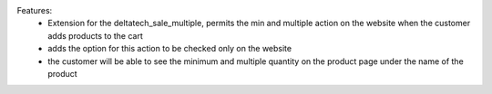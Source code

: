 Features:
 - Extension for the deltatech_sale_multiple, permits the min and multiple action on the website when the customer adds products to the cart
 - adds the option for this action to be checked only on the website
 - the customer will be able to see the minimum and multiple quantity on the product page under the name of the product
